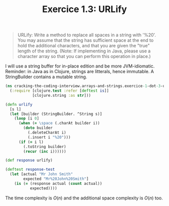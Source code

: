 #+TITLE:Exercice 1.3: URLify
#+PROPERTY: header-args :tangle exercice_1_dot_3_urlify.clj

#+BEGIN_QUOTE
URLify: Write a method to replace all spaces in a string with
'%20'. You may assume that the string has sufficient space at the end
to hold the additional characters, and that you are given the "true"
length of the string. (Note: If implementing in Java, please use a
character array so that you can perform this operation in place.)
#+END_QUOTE

I will use a string buffer for in-place edition and be more
JVM-idiomatic. Reminder: in Java as in Clojure, strings are litterals,
hence immutable. A StringBuilder contains a mutable string.

#+BEGIN_SRC clojure
(ns cracking-the-coding-interview.arrays-and-strings.exercice-1-dot-3-urlify
  (:require [clojure.test :refer [deftest is]]
            [clojure.string :as str]))

(defn urlify
  [s l]
  (let [builder (StringBuilder. ^String s)]
    (loop [i 0]
      (when (= \space (.charAt builder i))
        (doto builder
          (.deleteCharAt i)
          (.insert i "%20")))
      (if (= i l)
        (.toString builder)
        (recur (inc i))))))

(def response urlify)

(deftest response-test
  (let [actual "Mr John Smith"
        expected "Mr%20John%20Smith"]
    (is (= (response actual (count actual))
           expected))))
#+END_SRC

The time complexity is $O(n)$ and the additional space complexity is
$O(n)$ too.
